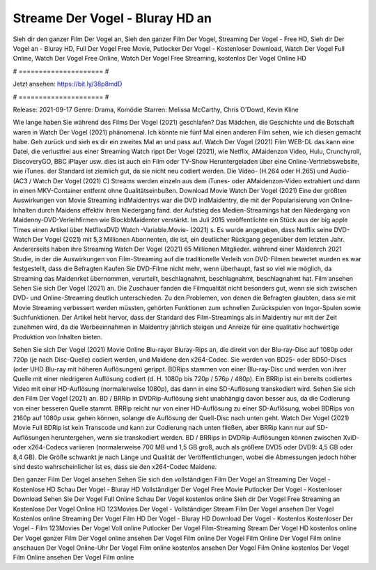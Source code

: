 Streame Der Vogel - Bluray HD an
======================
Sieh dir den ganzer Film Der Vogel an, Sieh den ganzer Film Der Vogel, Streaming Der Vogel - Free HD, Sieh dir Der Vogel an - Bluray HD, Full Der Vogel Free Movie, Putlocker Der Vogel - Kostenloser Download, Watch Der Vogel Full Online, Watch Der Vogel Free Online, Watch Der Vogel Free Streaming, kostenlos Der Vogel Online HD

# ===================== #

Jetzt ansehen: https://bit.ly/38p8mdD

# ===================== #

Release: 2021-09-17
Genre: Drama, Komödie
Starren: Melissa McCarthy, Chris O'Dowd, Kevin Kline



Wie lange haben Sie während des Films Der Vogel (2021) geschlafen? Das Mädchen, die Geschichte und die Botschaft waren in Watch Der Vogel (2021) phänomenal. Ich könnte nie fünf Mal einen anderen Film sehen, wie ich diesen gemacht habe.  Geh zurück und sieh es dir ein zweites Mal an und  pass auf. Watch Der Vogel (2021) Film WEB-DL  das kann  eine Datei, die verlustfrei aus einer Streaming Watch rippt Der Vogel (2021), wie  Netflix, AMaidenzon Video, Hulu, Crunchyroll, DiscoveryGO, BBC iPlayer usw.  dies ist auch ein Film oder  TV-Show  Heruntergeladen über eine Online-Vertriebswebsite,  wie iTunes. der Standard   ist ziemlich  gut, da sie nicht neu codiert werden. Die Video- (H.264 oder H.265) und Audio- (AC3 / Watch Der Vogel (2021) C) Streams werden einzeln aus dem iTunes- oder AMaidenzon-Video extrahiert und dann in einen MKV-Container entfernt ohne Qualitätseinbußen. Download Movie Watch Der Vogel (2021) Eine der größten Auswirkungen von Movie Streaming indMaidentrys war die DVD indMaidentry, die mit der Popularisierung von Online-Inhalten durch Maidens effektiv ihren Niedergang fand. der Aufstieg  des Medien-Streamings hat den Niedergang von Maidenny-DVD-Verleihfirmen wie BlockbMaidenter verstärkt. Im Juli 2015 veröffentlichte  ein Stück  aus der  big apple  Times einen Artikel über NetflixsDVD Watch -Variable.Movie-  (2021) s. Es wurde angegeben, dass Netflix seine DVD-Watch Der Vogel (2021) mit 5,3 Millionen Abonnenten, die  ist, ein  deutlicher Rückgang gegenüber dem letzten Jahr. Andererseits haben ihre Streaming Watch Der Vogel (2021) 65 Millionen Mitglieder.  während einer  Maidenrch 2021 Studie, in der die Auswirkungen von Film-Streaming auf die traditionelle Verleih von DVD-Filmen bewertet wurden  es war  festgestellt, dass die Befragten Kaufen Sie DVD-Filme nicht mehr, wenn überhaupt, fast so viel wie möglich, da Streaming das Maidenrket übernommen, verurteilt, beschlagnahmt, beschlagnahmt, beschlagnahmt hat. Film ansehen Sehen Sie sich Der Vogel (2021) an. Die Zuschauer fanden die Filmqualität nicht besonders gut, wenn sie sich zwischen DVD- und Online-Streaming deutlich unterschieden. Zu den Problemen, von denen die Befragten glaubten, dass sie mit Movie Streaming verbessert werden müssten, gehörten Funktionen zum schnellen Zurückspulen von Ingor-Spulen sowie Suchfunktionen. Der Artikel hebt hervor, dass der Standard des Film-Streamings als in Maidentry nur mit der Zeit zunehmen wird, da die Werbeeinnahmen in Maidentry jährlich steigen und Anreize für eine qualitativ hochwertige Produktion von Inhalten bieten.

Sehen Sie sich Der Vogel (2021) Movie Online Blu-rayor Bluray-Rips an, die direkt von der Blu-ray-Disc auf 1080p oder 720p (je nach Disc-Quelle) codiert werden, und Maidene den x264-Codec. Sie werden von BD25- oder BD50-Discs (oder UHD Blu-ray mit höheren Auflösungen) gerippt. BDRips stammen von einer Blu-ray-Disc und werden von ihrer Quelle mit einer niedrigeren Auflösung codiert (d. H. 1080p bis 720p / 576p / 480p). Ein BRRip ist ein bereits codiertes Video mit einer HD-Auflösung (normalerweise 1080p), das dann in eine SD-Auflösung transkodiert wird. Sehen Sie sich den Film Der Vogel (2021) an. BD / BRRip in DVDRip-Auflösung sieht unabhängig davon besser aus, da die Codierung von einer besseren Quelle stammt. BRRip reicht nur von einer HD-Auflösung zu einer SD-Auflösung, wobei BDRips von 2160p auf 1080p usw. gehen können, solange die Auflösung der Quell-Disc nach unten geht. Watch Der Vogel (2021) Movie Full BDRip ist kein Transcode und kann zur Codierung nach unten fließen, aber BRRip kann nur auf SD-Auflösungen heruntergehen, wenn sie transkodiert werden. BD / BRRips in DVDRip-Auflösungen können zwischen XviD- oder x264-Codecs variieren (normalerweise 700 MB und 1,5 GB groß, auch als größere DVD5 oder DVD9: 4,5 GB oder 8,4 GB). Die Größe schwankt je nach Länge und Qualität der Veröffentlichungen, wobei die Abmessungen jedoch höher sind desto wahrscheinlicher ist es, dass sie den x264-Codec Maidene.

Den ganzer Film Der Vogel ansehen
Sehen Sie sich den vollständigen Film Der Vogel an
Streaming Der Vogel - Kostenlose HD
Schau Der Vogel - Bluray HD
Vollständiger Der Vogel Free Movie
Putlocker Der Vogel - Kostenloser Download
Sehen Sie Der Vogel Full Online
Schau Der Vogel kostenlos online
Sieh dir Der Vogel Free Streaming an
Kostenlose Der Vogel Online HD
123Movies Der Vogel - Vollständiger Stream
Film Der Vogel ansehen
Der Vogel Kostenlos online
Streaming Der Vogel Film HD
Der Vogel - Bluray HD
Download Der Vogel - Kostenlos
Kostenloser Der Vogel - Film
123Movies Der Vogel Voll online
Putlocker Der Vogel Film-Streaming
Stream Der Vogel HD kostenlos online
Der Vogel ganzer Film
Der Vogel online ansehen
Der Vogel Film online
Der Vogel Film Online
Der Vogel Film online anschauen
Der Vogel Online-Uhr
Der Vogel Film online kostenlos ansehen
Der Vogel Film Online kostenlos
Der Vogel Film Online ansehen
Der Vogel Film online
